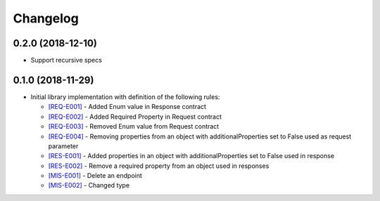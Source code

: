 Changelog
=========

0.2.0 (2018-12-10)
------------------
* Support recursive specs

0.1.0 (2018-11-29)
------------------
* Initial library implementation with definition of the following rules:

  - `[REQ-E001] <rules/REQ-E001.html>`_ - Added Enum value in Response contract
  - `[REQ-E002] <rules/REQ-E002.html>`_ - Added Required Property in Request contract
  - `[REQ-E003] <rules/REQ-E003.html>`_ - Removed Enum value from Request contract
  - `[REQ-E004] <rules/REQ-E004.html>`_ - Removing properties from an object with additionalProperties set to False used as request parameter
  - `[RES-E001] <rules/RES-E001.html>`_ - Added properties in an object with additionalProperties set to False used in response
  - `[RES-E002] <rules/RES-E002.html>`_ - Remove a required property from an object used in responses
  - `[MIS-E001] <rules/MIS-E001.html>`_ - Delete an endpoint
  - `[MIS-E002] <rules/MIS-E002.html>`_ - Changed type

